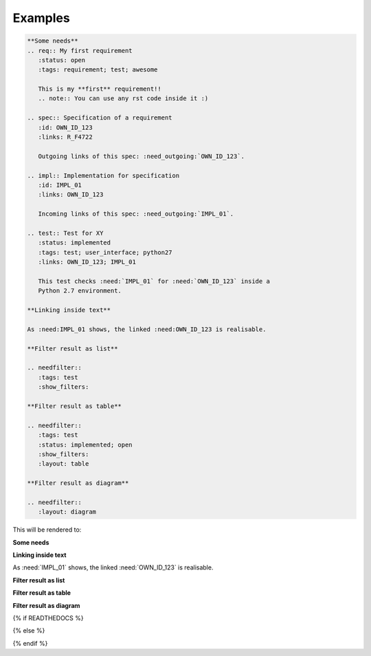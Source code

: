 .. _examples:

Examples
========

.. code-block:: rst

    **Some needs**
    .. req:: My first requirement
       :status: open
       :tags: requirement; test; awesome

       This is my **first** requirement!!
       .. note:: You can use any rst code inside it :)

    .. spec:: Specification of a requirement
       :id: OWN_ID_123
       :links: R_F4722

       Outgoing links of this spec: :need_outgoing:`OWN_ID_123`.

    .. impl:: Implementation for specification
       :id: IMPL_01
       :links: OWN_ID_123

       Incoming links of this spec: :need_outgoing:`IMPL_01`.

    .. test:: Test for XY
       :status: implemented
       :tags: test; user_interface; python27
       :links: OWN_ID_123; IMPL_01

       This test checks :need:`IMPL_01` for :need:`OWN_ID_123` inside a
       Python 2.7 environment.

    **Linking inside text**

    As :need:IMPL_01 shows, the linked :need:OWN_ID_123 is realisable.

    **Filter result as list**

    .. needfilter::
       :tags: test
       :show_filters:

    **Filter result as table**

    .. needfilter::
       :tags: test
       :status: implemented; open
       :show_filters:
       :layout: table

    **Filter result as diagram**

    .. needfilter::
       :layout: diagram



This will be rendered to:


**Some needs**

.. req:: My first requirement
   :status: open
   :tags: requirement; test; awesome

   This is my **first** requirement!!

   .. note:: You can use any rst code inside it :)

.. spec:: Specification of a requirement
   :id: OWN_ID_123
   :links: R_F4722

   Outgoing links of this spec: :need_outgoing:`OWN_ID_123`.

.. impl:: Implementation for specification
   :id: IMPL_01
   :links: OWN_ID_123

   Incoming links of this spec: :need_incoming:`IMPL_01`.

.. test:: Test for XY
   :status: implemented
   :tags: test; user_interface; python27
   :links: OWN_ID_123; IMPL_01

   This test checks :need:`IMPL_01` for :need:`OWN_ID_123` inside a
   Python 2.7 environment.

**Linking inside text**

As :need:`IMPL_01` shows, the linked :need:`OWN_ID_123` is realisable.

**Filter result as list**

.. needfilter::
   :tags: test
   :show_filters:

**Filter result as table**

.. needfilter::
   :tags: test
   :status: implemented; open
   :show_filters:
   :layout: table

**Filter result as diagram**

{% if READTHEDOCS %}

..
   ReadTheDocs does not support plantuml.
   Therefore diagram generation is not possible on the server and we show an image here.

   .. needfilter::
      :layout: diagram


.. image:: _static/diagram.png

{% else %}

.. needfilter::
       :filter: "filter" not in tags
       :layout: diagram

{% endif %}

